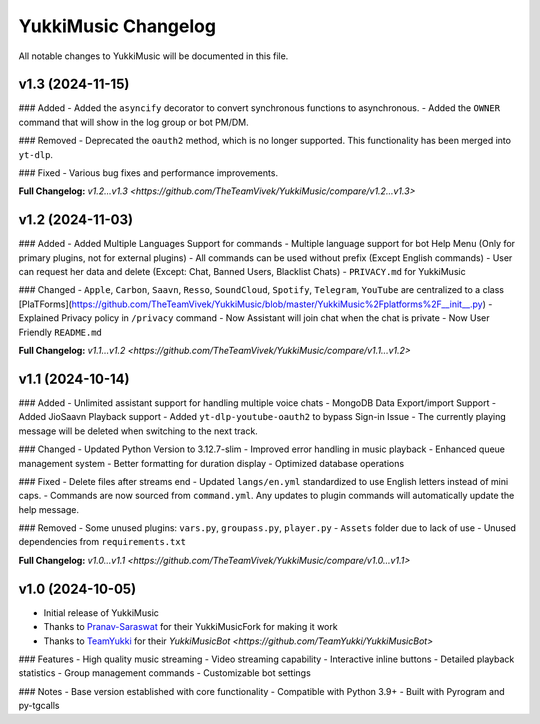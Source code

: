 YukkiMusic Changelog
====================

All notable changes to YukkiMusic will be documented in this file.

v1.3 (2024-11-15)
-----------------
### Added
- Added the ``asyncify`` decorator to convert synchronous functions to asynchronous.
- Added the ``OWNER`` command that will show in the log group or bot PM/DM.

### Removed
- Deprecated the ``oauth2`` method, which is no longer supported. This functionality has been merged into ``yt-dlp``.

### Fixed
- Various bug fixes and performance improvements.

**Full Changelog:** `v1.2...v1.3 <https://github.com/TheTeamVivek/YukkiMusic/compare/v1.2...v1.3>`

v1.2 (2024-11-03)
-----------------
### Added
- Added Multiple Languages Support for commands
- Multiple language support for bot Help Menu (Only for primary plugins, not for external plugins)
- All commands can be used without prefix (Except English commands)
- User can request her data and delete (Except: Chat, Banned Users, Blacklist Chats)
- ``PRIVACY.md`` for YukkiMusic

### Changed
- ``Apple``, ``Carbon``, ``Saavn``, ``Resso``, ``SoundCloud``, ``Spotify``, ``Telegram``, ``YouTube`` are centralized to a class [PlaTForms](https://github.com/TheTeamVivek/YukkiMusic/blob/master/YukkiMusic%2Fplatforms%2F__init__.py)
- Explained Privacy policy in ``/privacy`` command
- Now Assistant will join chat when the chat is private
- Now User Friendly ``README.md``

**Full Changelog:** `v1.1...v1.2 <https://github.com/TheTeamVivek/YukkiMusic/compare/v1.1...v1.2>`

v1.1 (2024-10-14)
-----------------
### Added
- Unlimited assistant support for handling multiple voice chats
- MongoDB Data Export/import Support
- Added JioSaavn Playback support
- Added ``yt-dlp-youtube-oauth2`` to bypass Sign-in Issue
- The currently playing message will be deleted when switching to the next track.

### Changed
- Updated Python Version to 3.12.7-slim
- Improved error handling in music playback
- Enhanced queue management system
- Better formatting for duration display
- Optimized database operations

### Fixed
- Delete files after streams end
- Updated ``langs/en.yml`` standardized to use English letters instead of mini caps.
- Commands are now sourced from ``command.yml``. Any updates to plugin commands will automatically update the help message.

### Removed
- Some unused plugins: ``vars.py``, ``groupass.py``, ``player.py``
- ``Assets`` folder due to lack of use
- Unused dependencies from ``requirements.txt``

**Full Changelog:** `v1.0...v1.1 <https://github.com/TheTeamVivek/YukkiMusic/compare/v1.0...v1.1>`

v1.0 (2024-10-05)
-----------------
- Initial release of YukkiMusic
- Thanks to `Pranav-Saraswat <https://github.com/Pranav-Saraswat>`_ for their YukkiMusicFork for making it work
- Thanks to `TeamYukki <https://github.com/TeamYukki/>`_ for their `YukkiMusicBot <https://github.com/TeamYukki/YukkiMusicBot>`

### Features
- High quality music streaming
- Video streaming capability
- Interactive inline buttons
- Detailed playback statistics
- Group management commands
- Customizable bot settings

### Notes
- Base version established with core functionality
- Compatible with Python 3.9+
- Built with Pyrogram and py-tgcalls
